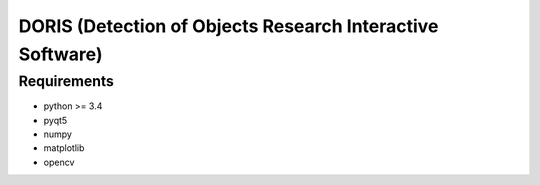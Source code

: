################################################################
DORIS (Detection of Objects Research Interactive Software)
################################################################

Requirements
============

* python >= 3.4
* pyqt5
* numpy
* matplotlib
* opencv


